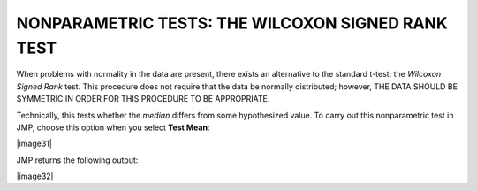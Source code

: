 
NONPARAMETRIC TESTS: THE WILCOXON SIGNED RANK TEST
--------------------------------------------------

When problems with normality in the data are present, there exists an
alternative to the standard t-test: the *Wilcoxon Signed Rank* test.
This procedure does not require that the data be normally distributed;
however, THE DATA SHOULD BE SYMMETRIC IN ORDER FOR THIS PROCEDURE TO BE
APPROPRIATE.

Technically, this tests whether the *median* differs from some
hypothesized value. To carry out this nonparametric test in JMP,
choose this option when you select **Test Mean**:

|image31|

JMP returns the following output:

|image32|
